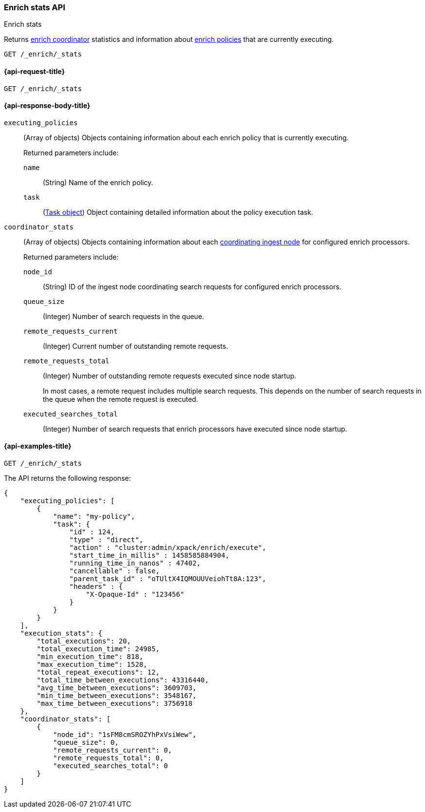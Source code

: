 [role="xpack"]
[testenv="basic"]
[[enrich-stats-api]]
=== Enrich stats API
++++
<titleabbrev>Enrich stats</titleabbrev>
++++

Returns <<coordinating-node,enrich coordinator>> statistics
and information about <<enrich-policy,enrich policies>>
that are currently executing.

[source,console]
----
GET /_enrich/_stats
----


[[enrich-stats-api-request]]
==== {api-request-title}

`GET /_enrich/_stats`


[[enrich-stats-api-response-body]]
==== {api-response-body-title}

`executing_policies`::
+
--
(Array of objects)
Objects containing information
about each enrich policy
that is currently executing.

Returned parameters include:

`name`::
(String)
Name of the enrich policy.

`task`::
(<<tasks,Task object>>)
Object containing detailed information
about the policy execution task.
--

`coordinator_stats`::
+
--
(Array of objects)
Objects containing information
about each <<coordinating-node,coordinating ingest node>>
for configured enrich processors.

Returned parameters include:

`node_id`::
(String)
ID of the ingest node coordinating search requests
for configured enrich processors.

`queue_size`::
(Integer)
Number of search requests in the queue.

`remote_requests_current`::
(Integer)
Current number of outstanding remote requests.

`remote_requests_total`::
(Integer)
Number of outstanding remote requests executed
since node startup.
+
In most cases,
a remote request includes multiple search requests.
This depends on the number of search requests in the queue
when the remote request is executed.

`executed_searches_total`::
(Integer)
Number of search requests
that enrich processors have executed
since node startup.
--


[[enrich-stats-api-example]]
==== {api-examples-title}


[source,console]
----
GET /_enrich/_stats
----
//TEST[s/^/PUT \/_enrich\/policy\/my-policy\/_execute\/n/\

The API returns the following response:

[source,console-result]
----
{
    "executing_policies": [
        {
            "name": "my-policy",
            "task": {
                "id" : 124,
                "type" : "direct",
                "action" : "cluster:admin/xpack/enrich/execute",
                "start_time_in_millis" : 1458585884904,
                "running_time_in_nanos" : 47402,
                "cancellable" : false,
                "parent_task_id" : "oTUltX4IQMOUUVeiohTt8A:123",
                "headers" : {
                    "X-Opaque-Id" : "123456" 
                }
            }
        }
    ],
    "execution_stats": {
        "total_executions": 20,
        "total_execution_time": 24985,
        "min_execution_time": 818,
        "max_execution_time": 1528,
        "total_repeat_executions": 12,
        "total_time_between_executions": 43316440,
        "avg_time_between_executions": 3609703,
        "min_time_between_executions": 3548167,
        "max_time_between_executions": 3756918
    },
    "coordinator_stats": [
        {
            "node_id": "1sFM8cmSROZYhPxVsiWew",
            "queue_size": 0,
            "remote_requests_current": 0,
            "remote_requests_total": 0,
            "executed_searches_total": 0
        }
    ]
}
----
// TESTRESPONSE[s/"executing_policies": \[[^\]]*\]/"executing_policies": $body.$_path/]
// TESTRESPONSE[s/"total_executions": 20/"total_executions": $body.execution_stats.total_executions/]
// TESTRESPONSE[s/"total_execution_time": 24985/"total_execution_time": $body.execution_stats.total_execution_time/]
// TESTRESPONSE[s/"min_execution_time": 818/"min_execution_time": $body.execution_stats.min_execution_time/]
// TESTRESPONSE[s/"max_execution_time": 1528/"max_execution_time": $body.execution_stats.max_execution_time/]
// TESTRESPONSE[s/"total_repeat_executions": 12/"total_repeat_executions": $body.execution_stats.total_repeat_executions/]
// TESTRESPONSE[s/"total_time_between_executions": 43316440/"total_time_between_executions": $body.execution_stats.total_time_between_executions/]
// TESTRESPONSE[s/"avg_time_between_executions": 3609703/"avg_time_between_executions": $body.execution_stats.avg_time_between_executions/]
// TESTRESPONSE[s/"min_time_between_executions": 3548167/"min_time_between_executions": $body.execution_stats.min_time_between_executions/]
// TESTRESPONSE[s/"max_time_between_executions": 3756918/"max_time_between_executions": $body.execution_stats.max_time_between_executions/]
// TESTRESPONSE[s/"node_id": "1sFM8cmSROZYhPxVsiWew"/"node_id": $body.coordinator_stats.0.node_id/]
// TESTRESPONSE[s/"remote_requests_total": 0/"remote_requests_total": $body.coordinator_stats.0.remote_requests_total/]
// TESTRESPONSE[s/"executed_searches_total": 0/"executed_searches_total": $body.coordinator_stats.0.executed_searches_total/]
